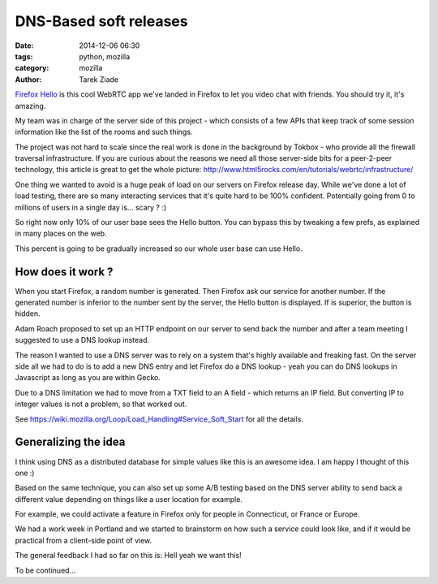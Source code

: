 DNS-Based soft releases
#######################

:date: 2014-12-06 06:30
:tags: python, mozilla
:category: mozilla
:author: Tarek Ziade


`Firefox Hello <http://mzl.la/1p3JqIy>`_ is this cool WebRTC app we've landed in Firefox
to let you video chat with friends. You should try it, it's amazing.

My team was in charge of the server side of this project - which consists of a few
APIs that keep track of some session information like the list of the rooms
and such things.

The project was not hard to scale since the real work is done in the background
by Tokbox - who provide all the firewall traversal infrastructure. If you are curious
about the reasons we need all those server-side bits for a peer-2-peer technology,
this article is great to get the whole picture:
http://www.html5rocks.com/en/tutorials/webrtc/infrastructure/

One thing we wanted to avoid is a huge peak of load on our servers on Firefox release day.
While we've done a lot of load testing, there are so many interacting services that it's
quite hard to be 100% confident. Potentially going from 0 to millions of users
in a single day is... scary ? :)

So right now only 10% of our user base sees the Hello button. You can bypass
this by tweaking a few prefs, as explained in many places on the web.

This percent is going to be gradually increased so our whole user base can
use Hello.

How does it work ?
==================

When you start Firefox, a random number is generated. Then Firefox ask our service
for another number. If the generated number is inferior to the number sent by
the server, the Hello button is displayed. If is superior, the button is hidden.

Adam Roach proposed to set up an HTTP endpoint on our server to send back the number
and after a team meeting I suggested to use a DNS lookup instead.

The reason I wanted to use a DNS server was to rely on a system that's highly available
and freaking fast. On the server side all we had to do is to add a new DNS entry
and let Firefox do a DNS lookup - yeah you can do DNS lookups in Javascript as
long as you are within Gecko.

Due to a DNS limitation we had to move from a TXT field to an A field - which returns
an IP field. But converting IP to integer values is not a problem, so that worked out.

See https://wiki.mozilla.org/Loop/Load_Handling#Service_Soft_Start for all the details.


Generalizing the idea
=====================

I think using DNS as a distributed database for simple values like this is an awesome
idea. I am happy I thought of this one :)

Based on the same technique, you can also set up some A/B testing based on the DNS
server ability to send back a different value depending on things like a user location for
example.

For example, we could activate a feature in Firefox only for people in Connecticut, or
France or Europe.

We had a work week in Portland and we started to brainstorm on how such a service could
look like, and if it would be practical from a client-side point of view.

The general feedback I had so far on this is: Hell yeah we want this!

To be continued...

